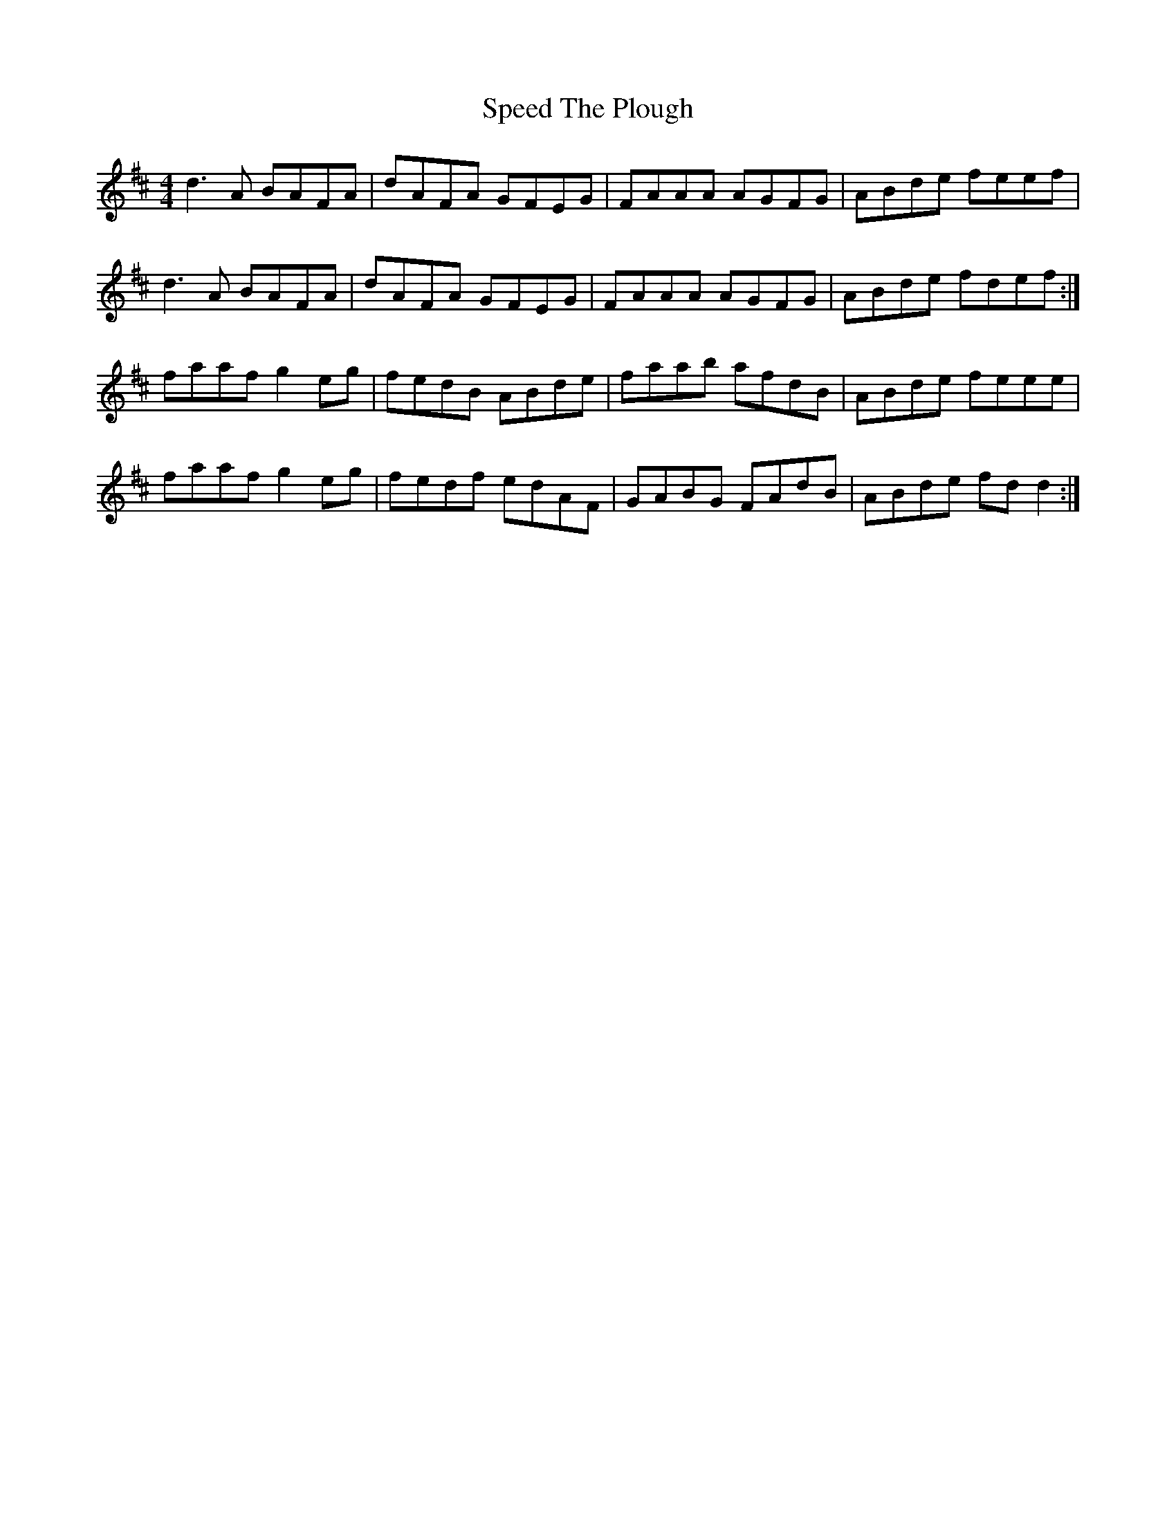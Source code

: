 X: 38004
T: Speed The Plough
R: reel
M: 4/4
K: Dmajor
d3A BAFA|dAFA GFEG|FAAA AGFG|ABde feef|
d3A BAFA|dAFA GFEG|FAAA AGFG|ABde fdef:|
faaf g2eg|fedB ABde|faab afdB|ABde feee|
faaf g2eg|fedf edAF|GABG FAdB|ABde fdd2:|

